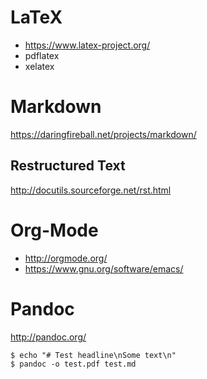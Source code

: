 #+TITEL Markup language tutorial
#+AUTHOR Konrad Förstner
 
* LaTeX

- https://www.latex-project.org/
- pdflatex
- xelatex

* Markdown

https://daringfireball.net/projects/markdown/

** Restructured Text
http://docutils.sourceforge.net/rst.html
* Org-Mode

- http://orgmode.org/
- https://www.gnu.org/software/emacs/

* Pandoc
http://pandoc.org/


#+BEGIN_EXAMPLE
$ echo "# Test headline\nSome text\n"
$ pandoc -o test.pdf test.md
#+END_EXAMPLE

